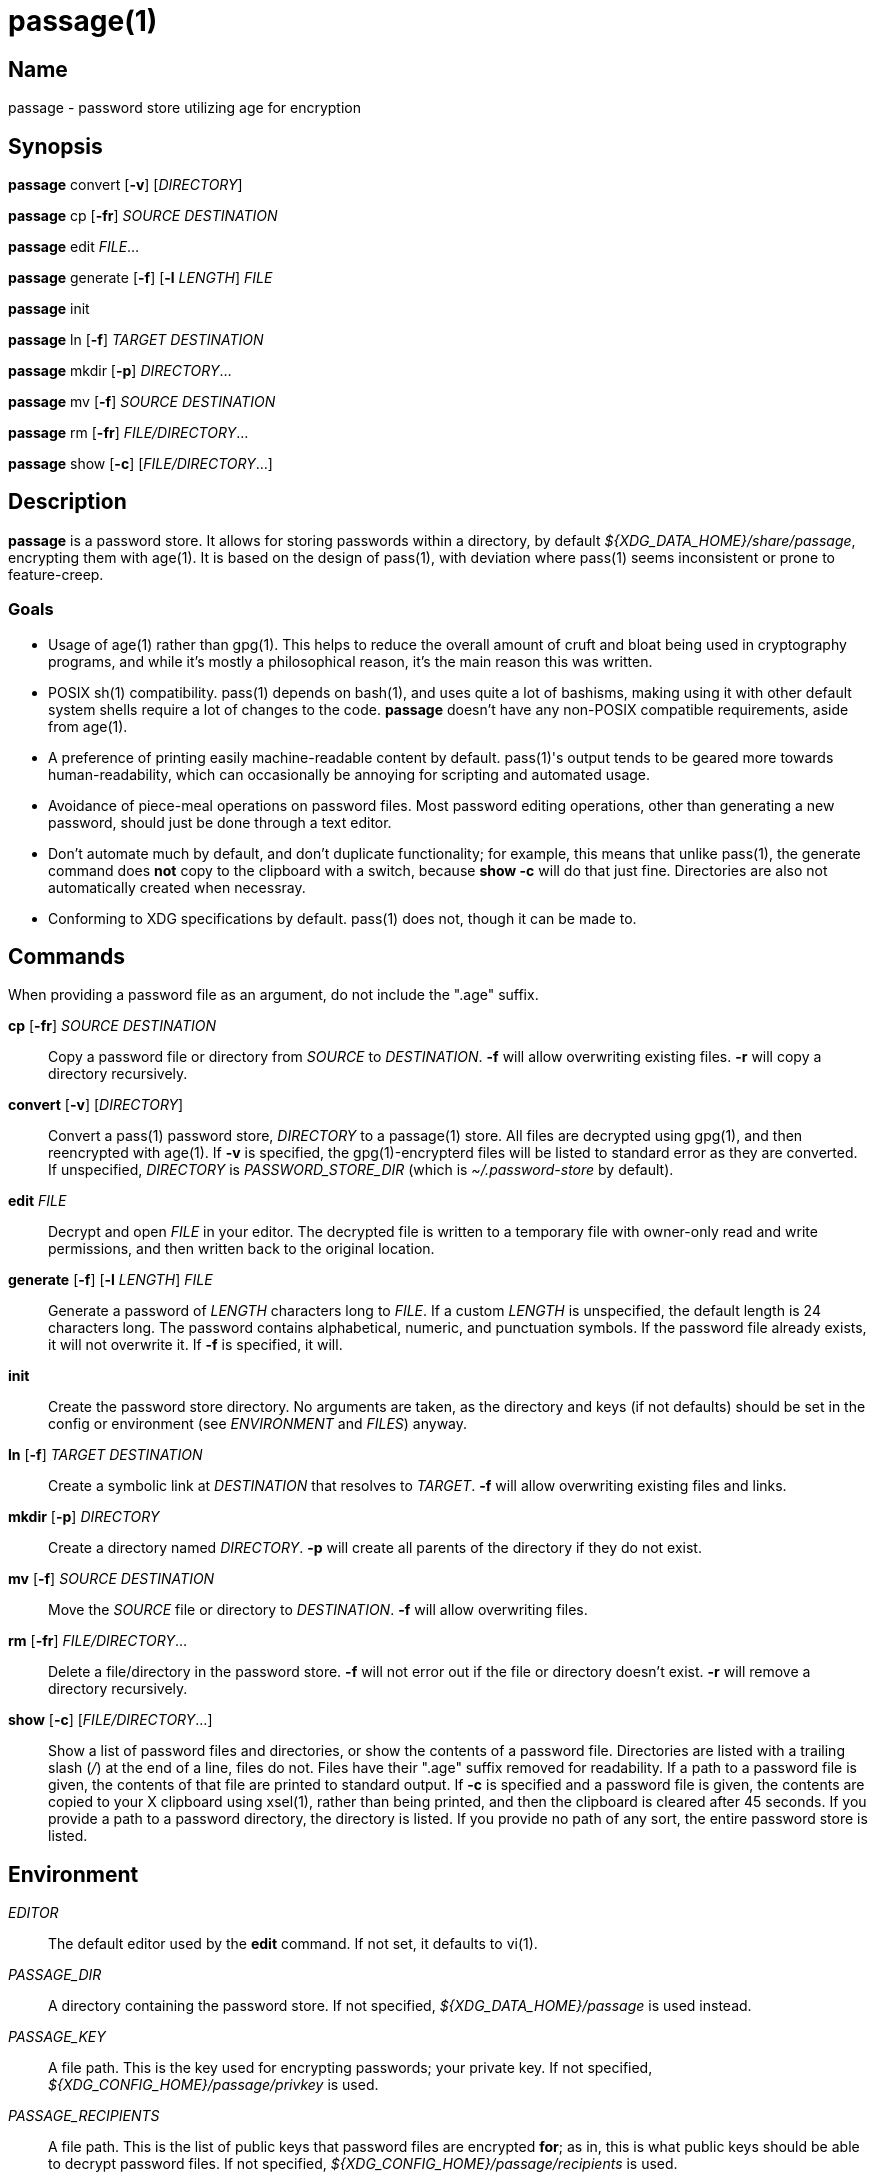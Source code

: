 = passage(1)

== Name

passage - password store utilizing age for encryption

== Synopsis

*passage* convert [*-v*] [_DIRECTORY_]

*passage* cp [*-fr*] _SOURCE_ _DESTINATION_

*passage* edit _FILE_...

*passage* generate [*-f*] [*-l* _LENGTH_] _FILE_

*passage* init

*passage* ln [*-f*] _TARGET_ _DESTINATION_

*passage* mkdir [*-p*] _DIRECTORY_...

*passage* mv [*-f*] _SOURCE_ _DESTINATION_

*passage* rm [*-fr*] _FILE/DIRECTORY_...

*passage* show [*-c*] [_FILE/DIRECTORY_...]

== Description

// TODO: age(1) doesn't actually exist, I should probably write one and contribute it upstream.

*passage* is a password store. It allows for storing passwords within a directory, by default
_${XDG_DATA_HOME}/share/passage_, encrypting them with age(1). It is based on the design of pass(1),
with deviation where pass(1) seems inconsistent or prone to feature-creep.

=== Goals

* Usage of age(1) rather than gpg(1). This helps to reduce the overall amount of cruft and bloat
  being used in cryptography programs, and while it's mostly a philosophical reason, it's the main
  reason this was written.

* POSIX sh(1) compatibility. pass(1) depends on bash(1), and uses quite a lot of bashisms, making
  using it with other default system shells require a lot of changes to the code. *passage* doesn't
  have any non-POSIX compatible requirements, aside from age(1).

* A preference of printing easily machine-readable content by default. pass(1)'s output tends to be
  geared more towards human-readability, which can occasionally be annoying for scripting and
  automated usage.

* Avoidance of piece-meal operations on password files. Most password editing operations, other
  than generating a new password, should just be done through a text editor.

* Don't automate much by default, and don't duplicate functionality; for example, this means that
  unlike pass(1), the generate command does *not* copy to the clipboard with a switch, because
  *show -c* will do that just fine. Directories are also not automatically created when necessray.

* Conforming to XDG specifications by default. pass(1) does not, though it can be made to.

== Commands

When providing a password file as an argument, do not include the ".age" suffix.

*cp* [*-fr*] _SOURCE_ _DESTINATION_::
    Copy a password file or directory from _SOURCE_ to _DESTINATION_. *-f* will allow overwriting
    existing files. *-r* will copy a directory recursively.

*convert* [*-v*] [_DIRECTORY_]::
    Convert a pass(1) password store, _DIRECTORY_ to a passage(1) store.
    All files are decrypted using gpg(1), and then reencrypted with age(1).
    If *-v* is specified, the gpg(1)-encrypterd files will be listed to standard error
    as they are converted.
    If unspecified, _DIRECTORY_ is _PASSWORD_STORE_DIR_ (which is _~/.password-store_ by default).

*edit* _FILE_::
    Decrypt and open _FILE_ in your editor. The decrypted file is written to a temporary file with
    owner-only read and write permissions, and then written back to the original location.

*generate* [*-f*] [*-l* _LENGTH_] _FILE_::
    Generate a password of _LENGTH_ characters long to _FILE_. If a custom _LENGTH_ is unspecified,
    the default length is 24 characters long. The password contains alphabetical, numeric, and
    punctuation symbols. If the password file already exists, it will not overwrite it.
    If *-f* is specified, it will.

*init*::
    Create the password store directory. No arguments are taken, as the directory and keys (if not
    defaults) should be set in the config or environment (see _ENVIRONMENT_ and _FILES_) anyway.

*ln* [*-f*] _TARGET_ _DESTINATION_::
    Create a symbolic link at _DESTINATION_ that resolves to _TARGET_. *-f* will allow overwriting
    existing files and links.

*mkdir* [*-p*] _DIRECTORY_::
    Create a directory named _DIRECTORY_. *-p* will create all parents of the directory if they do
    not exist.

*mv* [*-f*] _SOURCE_ _DESTINATION_::
    Move the _SOURCE_ file or directory to _DESTINATION_. *-f* will allow overwriting files.

*rm* [*-fr*] _FILE/DIRECTORY_...::
    Delete a file/directory in the password store. *-f* will not error out if the file or directory
    doesn't exist. *-r* will remove a directory recursively.

*show* [*-c*] [_FILE/DIRECTORY_...]::
    Show a list of password files and directories, or show the contents of a password file.
    Directories are listed with a trailing slash (_/_) at the end of a line, files do not.
    Files have their ".age" suffix removed for readability.
    If a path to a password file is given, the contents of that file are printed to standard output.
    If *-c* is specified and a password file is given, the contents are copied to your X clipboard
    using xsel(1), rather than being printed, and then the clipboard is cleared after 45 seconds.
    If you provide a path to a password directory, the directory is listed.
    If you provide no path of any sort, the entire password store is listed.

== Environment

_EDITOR_::
    The default editor used by the *edit* command. If not set, it defaults to vi(1).

_PASSAGE_DIR_::
    A directory containing the password store.
    If not specified, _${XDG_DATA_HOME}/passage_ is used instead.

_PASSAGE_KEY_::
    A file path. This is the key used for encrypting passwords; your private key.
    If not specified, _${XDG_CONFIG_HOME}/passage/privkey_ is used.

_PASSAGE_RECIPIENTS_::
    A file path. This is the list of public keys that password files are encrypted *for*; as in,
    this is what public keys should be able to decrypt password files.
    If not specified, _${XDG_CONFIG_HOME}/passage/recipients_ is used.

_PASSWORD_STORE_DIR_::
    If set, this directory is used by *convert*, rather than pass(1)'s own default,
    _~/.password-store_. It's not used if you provide directories as arguments to *convert*, though.
    This environment variable is also used by pass(1), thus the reason it is used here.

== Files

_${XDG_DATA_HOME}/passage_::
    The default location of the password store.
    The location can be changed with _PASSAGE_DIR_.
    By default, _XDG_DATA_HOME_ is set to *~/.local/share*.

_${XDG_CONFIG_HOME}/passage/passage.conf_::
    The default location of the configuration. Any variable mentioned in _ENVIRONMENT_ can be set
    here as well.
    By default _XDG_CONFIG_HOME_ is set to *~/.config*.

_${XDG_CONFIG_HOME}/passage/privkey_::
    The default location of the encrypting key, or private key.
    The encrypting key can be changed with _PASSAGE_KEY_.
    By default _XDG_CONFIG_HOME_ is set to *~/.config*.

_${XDG_CONFIG_HOME}/passage/recipients_::
    The default location of the recipients list.
    The location can be changed with _PASSAGE_RECIPIENTS_.
    By default _XDG_CONFIG_HOME_ is set to *~/.config*.

_${PASSAGE_DIR}/*.age_::
    Files encrypted with age(1).

== Notes

Since age(1) supports using SSH public/private key pairs for encrypting and decrypting, you can
actually just set _PASSAGE_KEY_ to *~/.ssh/id_rsa* (or similar) and _PASSAGE_RECIPIENTS_ to
*~/.ssh/id_rsa.pub* (again, or similar), and use your SSH keys for things.

== Bugs

There's an IRC channel for this and other utilities at <irc://irc.freenode.net/#mutiny>.
Please don't hesitate to message if you have questions.

== License

*passage* is in the public domain.

To the extent possible under law, Kylie McClain has waived all copyright and related or neighboring
rights to this work.

<http://creativecommons.org/publicdomain/zero/1.0/>
